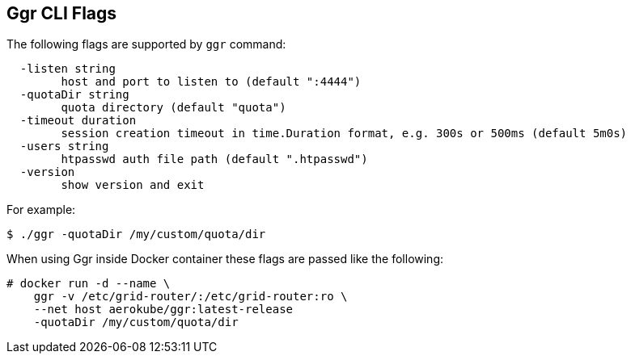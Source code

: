 == Ggr CLI Flags

The following flags are supported by ```ggr``` command:
```
  -listen string
    	host and port to listen to (default ":4444")
  -quotaDir string
    	quota directory (default "quota")
  -timeout duration
    	session creation timeout in time.Duration format, e.g. 300s or 500ms (default 5m0s)
  -users string
    	htpasswd auth file path (default ".htpasswd")
  -version
    	show version and exit
```
For example:
```
$ ./ggr -quotaDir /my/custom/quota/dir
```
When using Ggr inside Docker container these flags are passed like the following:


[source,bash,subs="attributes+"]
----
# docker run -d --name \
    ggr -v /etc/grid-router/:/etc/grid-router:ro \
    --net host aerokube/ggr:latest-release
    -quotaDir /my/custom/quota/dir
----

